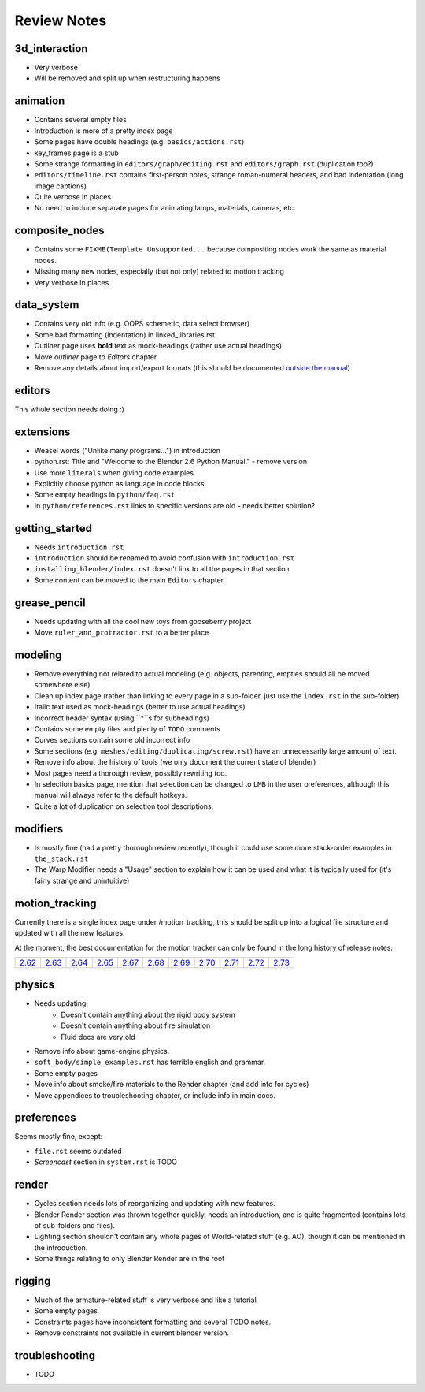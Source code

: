 
************
Review Notes
************


3d_interaction
==============

- Very verbose
- Will be removed and split up when restructuring happens
  

animation
=========

- Contains several empty files
- Introduction is more of a pretty index page
- Some pages have double headings (e.g. ``basics/actions.rst``)
- key_frames page is a stub
- Some strange formatting in ``editors/graph/editing.rst`` and ``editors/graph.rst`` (duplication too?)
- ``editors/timeline.rst`` contains first-person notes, strange roman-numeral headers,
  and bad indentation (long image captions)
- Quite verbose in places
- No need to include separate pages for animating lamps, materials, cameras, etc.
  

composite_nodes
===============

- Contains some ``FIXME(Template Unsupported...`` because compositing nodes work the same as material nodes.
- Missing many new nodes, especially (but not only) related to motion tracking
- Very verbose in places
  

data_system
===========

- Contains very old info (e.g. OOPS schemetic, data select browser)
- Some bad formatting (indentation) in linked_libraries.rst
- Outliner page uses **bold** text as mock-headings (rather use actual headings)
- Move *outliner* page to *Editors* chapter
- Remove any details about import/export formats
  (this should be documented `outside the manual <http://wiki.blender.org/index.php/Extensions:2.6/Py/Scripts>`__)


editors
=======

This whole section needs doing :)


extensions
==========

- Weasel words ("Unlike many programs...") in introduction
- python.rst: Title and "Welcome to the Blender 2.6 Python Manual." - remove version
- Use more ``literals`` when giving code examples
- Explicitly choose python as language in code blocks.
- Some empty headings in ``python/faq.rst``
- In ``python/references.rst`` links to  specific versions are old - needs better solution?
  

getting_started
===============

- Needs ``introduction.rst``
- ``introduction`` should be renamed to avoid confusion with ``introduction.rst``
- ``installing_blender/index.rst`` doesn't link to all the pages in that section
- Some content can be moved to the main ``Editors`` chapter.
  

grease_pencil
=============

- Needs updating with all the cool new toys from gooseberry project
- Move ``ruler_and_protractor.rst`` to a better place
  

modeling
========

- Remove everything not related to actual modeling (e.g. objects, parenting, empties should all be moved somewhere else)
- Clean up index page (rather than linking to every page in a sub-folder, just use the ``index.rst`` in the sub-folder)
- Italic text used as mock-headings (better to use actual headings)
- Incorrect header syntax (using ``*``s for subheadings)
- Contains some empty files and plenty of ``TODO`` comments
- Curves sections contain some old incorrect info
- Some sections (e.g. ``meshes/editing/duplicating/screw.rst``) have an unnecessarily large amount of text.
- Remove info about the history of tools (we only document the current state of blender)
- Most pages need a thorough review, possibly rewriting too.
- In selection basics page, mention that selection can be changed to ``LMB`` in the user preferences,
  although this manual will always refer to the default hotkeys.
- Quite a lot of duplication on selection tool descriptions.
  

modifiers
=========

- Is mostly fine (had a pretty thorough review recently),
  though it could use some more stack-order examples in ``the_stack.rst``
- The Warp Modifier needs a "Usage" section to explain how it can be used and what it is typically used for
  (it's fairly strange and unintuitive)
  

motion_tracking
===============

Currently there is a single index page under /motion_tracking,
this should be split up into a logical file structure and updated with all the new features.

At the moment, the best documentation for the motion tracker can only be found in the long history of release notes:

.. list-table::

   * - `2.62 <http://wiki.blender.org/index.php/Dev:Ref/Release_Notes/2.62/Motion_Tracker>`__
     - `2.63 <http://wiki.blender.org/index.php/Dev:Ref/Release_Notes/2.63/Motion_Tracker>`__
     - `2.64 <http://wiki.blender.org/index.php/Dev:Ref/Release_Notes/2.64/Motion_Tracker>`__
     - `2.65 <http://wiki.blender.org/index.php/Dev:Ref/Release_Notes/2.65/More_Features>`__
     - `2.67 <http://wiki.blender.org/index.php/Dev:Ref/Release_Notes/2.67/Motion_Tracker>`__
     - `2.68 <http://wiki.blender.org/index.php/Dev:Ref/Release_Notes/2.68/Motion_Tracker>`__
     - `2.69 <http://wiki.blender.org/index.php/Dev:Ref/Release_Notes/2.69/Motion_Tracker>`__
     - `2.70 <http://wiki.blender.org/index.php/Dev:Ref/Release_Notes/2.70/Motion_Tracker>`__
     - `2.71 <http://wiki.blender.org/index.php/Dev:Ref/Release_Notes/2.71/More_Features>`__
     - `2.72 <http://wiki.blender.org/index.php/Dev:Ref/Release_Notes/2.72/More_Features>`__
     - `2.73 <http://wiki.blender.org/index.php/Dev:Ref/Release_Notes/2.73/More_Features>`__

  
physics
=======

- Needs updating:
   - Doesn't contain anything about the rigid body system
   - Doesn't contain anything about fire simulation
   - Fluid docs are very old
- Remove info about game-engine physics.
- ``soft_body/simple_examples.rst`` has terrible english and grammar.
- Some empty pages
- Move info about smoke/fire materials to the Render chapter (and add info for cycles)
- Move appendices to troubleshooting chapter, or include info in main docs.
  

preferences
===========

Seems mostly fine, except:

- ``file.rst`` seems outdated
- *Screencast* section in ``system.rst`` is TODO
  

render
======

- Cycles section needs lots of reorganizing and updating with new features.
- Blender Render section was thrown together quickly, needs an introduction,
  and is quite fragmented (contains lots of sub-folders and files).
- Lighting section shouldn't contain any whole pages of World-related stuff (e.g. AO),
  though it can be mentioned in the introduction.
- Some things relating to only Blender Render are in the root
  

rigging
=======

- Much of the armature-related stuff is very verbose and like a tutorial
- Some empty pages
- Constraints pages have inconsistent formatting and several TODO notes.
- Remove constraints not available in current blender version.
  

troubleshooting
===============

- TODO